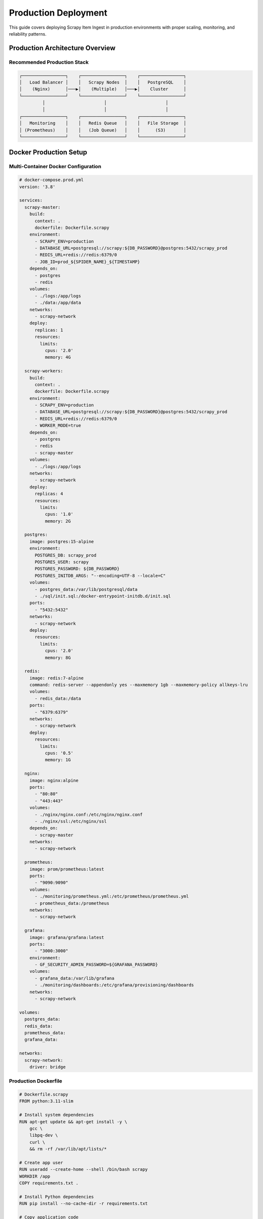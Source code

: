 Production Deployment
===================

This guide covers deploying Scrapy Item Ingest in production environments with proper scaling, monitoring, and reliability patterns.

Production Architecture Overview
-------------------------------

Recommended Production Stack
~~~~~~~~~~~~~~~~~~~~~~~~~~~

.. code-block:: text

   ┌─────────────────┐    ┌─────────────────┐    ┌─────────────────┐
   │   Load Balancer │    │   Scrapy Nodes  │    │   PostgreSQL    │
   │    (Nginx)      │───▶│    (Multiple)   │───▶│    Cluster      │
   └─────────────────┘    └─────────────────┘    └─────────────────┘
            │                       │                       │
            │                       │                       │
   ┌─────────────────┐    ┌─────────────────┐    ┌─────────────────┐
   │   Monitoring    │    │   Redis Queue   │    │   File Storage  │
   │ (Prometheus)    │    │   (Job Queue)   │    │      (S3)       │
   └─────────────────┘    └─────────────────┘    └─────────────────┘

Docker Production Setup
----------------------

Multi-Container Docker Configuration
~~~~~~~~~~~~~~~~~~~~~~~~~~~~~~~~~~~

.. code-block:: yaml

   # docker-compose.prod.yml
   version: '3.8'

   services:
     scrapy-master:
       build:
         context: .
         dockerfile: Dockerfile.scrapy
       environment:
         - SCRAPY_ENV=production
         - DATABASE_URL=postgresql://scrapy:${DB_PASSWORD}@postgres:5432/scrapy_prod
         - REDIS_URL=redis://redis:6379/0
         - JOB_ID=prod_${SPIDER_NAME}_${TIMESTAMP}
       depends_on:
         - postgres
         - redis
       volumes:
         - ./logs:/app/logs
         - ./data:/app/data
       networks:
         - scrapy-network
       deploy:
         replicas: 1
         resources:
           limits:
             cpus: '2.0'
             memory: 4G

     scrapy-workers:
       build:
         context: .
         dockerfile: Dockerfile.scrapy
       environment:
         - SCRAPY_ENV=production
         - DATABASE_URL=postgresql://scrapy:${DB_PASSWORD}@postgres:5432/scrapy_prod
         - REDIS_URL=redis://redis:6379/0
         - WORKER_MODE=true
       depends_on:
         - postgres
         - redis
         - scrapy-master
       volumes:
         - ./logs:/app/logs
       networks:
         - scrapy-network
       deploy:
         replicas: 4
         resources:
           limits:
             cpus: '1.0'
             memory: 2G

     postgres:
       image: postgres:15-alpine
       environment:
         POSTGRES_DB: scrapy_prod
         POSTGRES_USER: scrapy
         POSTGRES_PASSWORD: ${DB_PASSWORD}
         POSTGRES_INITDB_ARGS: "--encoding=UTF-8 --locale=C"
       volumes:
         - postgres_data:/var/lib/postgresql/data
         - ./sql/init.sql:/docker-entrypoint-initdb.d/init.sql
       ports:
         - "5432:5432"
       networks:
         - scrapy-network
       deploy:
         resources:
           limits:
             cpus: '2.0'
             memory: 8G

     redis:
       image: redis:7-alpine
       command: redis-server --appendonly yes --maxmemory 1gb --maxmemory-policy allkeys-lru
       volumes:
         - redis_data:/data
       ports:
         - "6379:6379"
       networks:
         - scrapy-network
       deploy:
         resources:
           limits:
             cpus: '0.5'
             memory: 1G

     nginx:
       image: nginx:alpine
       ports:
         - "80:80"
         - "443:443"
       volumes:
         - ./nginx/nginx.conf:/etc/nginx/nginx.conf
         - ./nginx/ssl:/etc/nginx/ssl
       depends_on:
         - scrapy-master
       networks:
         - scrapy-network

     prometheus:
       image: prom/prometheus:latest
       ports:
         - "9090:9090"
       volumes:
         - ./monitoring/prometheus.yml:/etc/prometheus/prometheus.yml
         - prometheus_data:/prometheus
       networks:
         - scrapy-network

     grafana:
       image: grafana/grafana:latest
       ports:
         - "3000:3000"
       environment:
         - GF_SECURITY_ADMIN_PASSWORD=${GRAFANA_PASSWORD}
       volumes:
         - grafana_data:/var/lib/grafana
         - ./monitoring/dashboards:/etc/grafana/provisioning/dashboards
       networks:
         - scrapy-network

   volumes:
     postgres_data:
     redis_data:
     prometheus_data:
     grafana_data:

   networks:
     scrapy-network:
       driver: bridge

Production Dockerfile
~~~~~~~~~~~~~~~~~~~~

.. code-block:: dockerfile

   # Dockerfile.scrapy
   FROM python:3.11-slim

   # Install system dependencies
   RUN apt-get update && apt-get install -y \
       gcc \
       libpq-dev \
       curl \
       && rm -rf /var/lib/apt/lists/*

   # Create app user
   RUN useradd --create-home --shell /bin/bash scrapy
   WORKDIR /app
   COPY requirements.txt .

   # Install Python dependencies
   RUN pip install --no-cache-dir -r requirements.txt

   # Copy application code
   COPY . .
   RUN chown -R scrapy:scrapy /app

   # Switch to non-root user
   USER scrapy

   # Health check
   HEALTHCHECK --interval=30s --timeout=10s --start-period=30s --retries=3 \
     CMD python -c "import psycopg2; psycopg2.connect('$DATABASE_URL')" || exit 1

   # Default command
   CMD ["python", "-m", "scrapy", "crawl", "$SPIDER_NAME"]

Kubernetes Deployment
---------------------

Production Kubernetes Configuration
~~~~~~~~~~~~~~~~~~~~~~~~~~~~~~~~~~

.. code-block:: yaml

   # k8s/namespace.yaml
   apiVersion: v1
   kind: Namespace
   metadata:
     name: scrapy-production

   ---
   # k8s/configmap.yaml
   apiVersion: v1
   kind: ConfigMap
   metadata:
     name: scrapy-config
     namespace: scrapy-production
   data:
     SCRAPY_ENV: "production"
     LOG_LEVEL: "INFO"
     CONCURRENT_REQUESTS: "32"
     DOWNLOAD_DELAY: "0.1"

   ---
   # k8s/secret.yaml
   apiVersion: v1
   kind: Secret
   metadata:
     name: scrapy-secrets
     namespace: scrapy-production
   type: Opaque
   data:
     DATABASE_URL: <base64-encoded-database-url>
     REDIS_URL: <base64-encoded-redis-url>

   ---
   # k8s/deployment.yaml
   apiVersion: apps/v1
   kind: Deployment
   metadata:
     name: scrapy-workers
     namespace: scrapy-production
   spec:
     replicas: 6
     selector:
       matchLabels:
         app: scrapy-workers
     template:
       metadata:
         labels:
           app: scrapy-workers
       spec:
         containers:
         - name: scrapy
           image: your-registry/scrapy-item-ingest:latest
           envFrom:
           - configMapRef:
               name: scrapy-config
           - secretRef:
               name: scrapy-secrets
           resources:
             requests:
               memory: "1Gi"
               cpu: "500m"
             limits:
               memory: "2Gi"
               cpu: "1000m"
           livenessProbe:
             exec:
               command:
               - python
               - -c
               - "import psycopg2; psycopg2.connect(os.environ['DATABASE_URL'])"
             initialDelaySeconds: 30
             periodSeconds: 60
           readinessProbe:
             exec:
               command:
               - python
               - -c
               - "import redis; redis.from_url(os.environ['REDIS_URL']).ping()"
             initialDelaySeconds: 10
             periodSeconds: 30

   ---
   # k8s/cronjob.yaml
   apiVersion: batch/v1
   kind: CronJob
   metadata:
     name: daily-scrape
     namespace: scrapy-production
   spec:
     schedule: "0 2 * * *"  # Daily at 2 AM
     jobTemplate:
       spec:
         template:
           spec:
             containers:
             - name: scrapy
               image: your-registry/scrapy-item-ingest:latest
               command:
               - python
               - -m
               - scrapy
               - crawl
               - products
               - -s
               - JOB_ID=daily_$(date +%Y%m%d_%H%M%S)
               envFrom:
               - configMapRef:
                   name: scrapy-config
               - secretRef:
                   name: scrapy-secrets
             restartPolicy: OnFailure

Database Production Setup
------------------------

PostgreSQL High Availability
~~~~~~~~~~~~~~~~~~~~~~~~~~~

.. code-block:: sql

   -- Production database initialization
   -- Create dedicated database and user
   CREATE DATABASE scrapy_production
   WITH ENCODING 'UTF8'
   LC_COLLATE='en_US.UTF-8'
   LC_CTYPE='en_US.UTF-8';

   CREATE USER scrapy_prod WITH PASSWORD 'secure_production_password';
   GRANT ALL PRIVILEGES ON DATABASE scrapy_production TO scrapy_prod;

   -- Connect to production database
   \c scrapy_production;

   -- Create optimized tables with partitioning
   CREATE TABLE job_items (
       id BIGSERIAL,
       item JSONB NOT NULL,
       created_at TIMESTAMPTZ NOT NULL DEFAULT NOW(),
       job_id INTEGER NOT NULL
   ) PARTITION BY RANGE (created_at);

   -- Create monthly partitions
   CREATE TABLE job_items_2025_01 PARTITION OF job_items
   FOR VALUES FROM ('2025-01-01') TO ('2025-02-01');

   CREATE TABLE job_items_2025_02 PARTITION OF job_items
   FOR VALUES FROM ('2025-02-01') TO ('2025-03-01');

   -- Create indexes for performance
   CREATE INDEX CONCURRENTLY idx_job_items_job_id ON job_items(job_id);
   CREATE INDEX CONCURRENTLY idx_job_items_created_at ON job_items(created_at);
   CREATE INDEX CONCURRENTLY idx_job_items_item_gin ON job_items USING GIN(item);

   -- Similar partitioning for other tables
   CREATE TABLE job_requests (
       id BIGSERIAL,
       url VARCHAR(500) NOT NULL,
       method VARCHAR(10) NOT NULL,
       status_code INTEGER,
       response_time FLOAT,
       fingerprint VARCHAR(255),
       parent_url VARCHAR(500),
       created_at TIMESTAMPTZ NOT NULL DEFAULT NOW(),
       job_id INTEGER NOT NULL,
       parent_id BIGINT
   ) PARTITION BY RANGE (created_at);

   -- Performance tuning
   ALTER SYSTEM SET shared_buffers = '2GB';
   ALTER SYSTEM SET effective_cache_size = '6GB';
   ALTER SYSTEM SET maintenance_work_mem = '512MB';
   ALTER SYSTEM SET checkpoint_completion_target = 0.9;
   ALTER SYSTEM SET wal_buffers = '16MB';
   ALTER SYSTEM SET default_statistics_target = 100;
   ALTER SYSTEM SET random_page_cost = 1.1;

Database Backup Strategy
~~~~~~~~~~~~~~~~~~~~~~

.. code-block:: bash

   #!/bin/bash
   # backup_script.sh - Automated database backup

   DB_NAME="scrapy_production"
   DB_USER="scrapy_prod"
   BACKUP_DIR="/backups/postgresql"
   S3_BUCKET="your-backup-bucket"
   RETENTION_DAYS=30

   # Create backup with compression
   pg_dump -h localhost -U $DB_USER -d $DB_NAME \
     --format=custom \
     --compress=9 \
     --verbose \
     --file=$BACKUP_DIR/scrapy_backup_$(date +%Y%m%d_%H%M%S).dump

   # Upload to S3
   aws s3 cp $BACKUP_DIR/scrapy_backup_*.dump s3://$S3_BUCKET/daily/

   # Clean old local backups
   find $BACKUP_DIR -name "scrapy_backup_*.dump" -mtime +$RETENTION_DAYS -delete

   # Verify backup integrity
   pg_restore --list $BACKUP_DIR/scrapy_backup_*.dump > /dev/null
   if [ $? -eq 0 ]; then
     echo "Backup completed successfully"
   else
     echo "Backup verification failed" | mail -s "Backup Alert" admin@yourcompany.com
   fi

Monitoring and Alerting
----------------------

Production Monitoring Setup
~~~~~~~~~~~~~~~~~~~~~~~~~~

.. code-block:: python

   # monitoring/metrics_collector.py
   import psycopg2
   import redis
   import time
   from prometheus_client import Gauge, Counter, start_http_server

   class ScrapyMetricsCollector:
       def __init__(self, db_url, redis_url):
           self.db_url = db_url
           self.redis_url = redis_url

           # Prometheus metrics
           self.items_scraped = Gauge('scrapy_items_scraped_total', 'Total items scraped', ['job_id'])
           self.requests_made = Gauge('scrapy_requests_made_total', 'Total requests made', ['job_id'])
           self.error_rate = Gauge('scrapy_error_rate', 'Error rate percentage', ['job_id'])
           self.avg_response_time = Gauge('scrapy_avg_response_time_seconds', 'Average response time', ['job_id'])
           self.active_jobs = Gauge('scrapy_active_jobs', 'Number of active jobs')
           self.queue_size = Gauge('scrapy_queue_size', 'Size of job queue')

       def collect_metrics(self):
           """Collect metrics from database and Redis"""
           # Database metrics
           with psycopg2.connect(self.db_url) as conn:
               cursor = conn.cursor()

               # Active jobs metrics
               cursor.execute("""
                   SELECT
                       job_id,
                       COUNT(DISTINCT ji.id) as items_count,
                       COUNT(DISTINCT jr.id) as requests_count,
                       AVG(jr.response_time) as avg_response_time,
                       COUNT(CASE WHEN jr.status_code >= 400 THEN 1 END) * 100.0 / COUNT(jr.id) as error_rate
                   FROM job_items ji
                   LEFT JOIN job_requests jr ON ji.job_id = jr.job_id
                   WHERE ji.created_at > NOW() - INTERVAL '1 hour'
                   GROUP BY job_id
               """)

               for row in cursor.fetchall():
                   job_id, items, requests, avg_time, error_rate = row
                   self.items_scraped.labels(job_id=job_id).set(items or 0)
                   self.requests_made.labels(job_id=job_id).set(requests or 0)
                   self.avg_response_time.labels(job_id=job_id).set(avg_time or 0)
                   self.error_rate.labels(job_id=job_id).set(error_rate or 0)

               # Count active jobs
               cursor.execute("""
                   SELECT COUNT(DISTINCT job_id)
                   FROM job_items
                   WHERE created_at > NOW() - INTERVAL '1 hour'
               """)
               active_jobs = cursor.fetchone()[0]
               self.active_jobs.set(active_jobs)

           # Redis metrics
           r = redis.from_url(self.redis_url)
           queue_size = r.llen('scrapy:jobs')
           self.queue_size.set(queue_size)

       def start_metrics_server(self, port=8000):
           """Start Prometheus metrics server"""
           start_http_server(port)

           while True:
               try:
                   self.collect_metrics()
                   time.sleep(30)  # Collect every 30 seconds
               except Exception as e:
                   print(f"Metrics collection error: {e}")
                   time.sleep(60)

Alerting Configuration
~~~~~~~~~~~~~~~~~~~~

.. code-block:: yaml

   # monitoring/alerts.yml - Prometheus alerting rules
   groups:
   - name: scrapy_alerts
     rules:
     - alert: ScrapyHighErrorRate
       expr: scrapy_error_rate > 10
       for: 5m
       labels:
         severity: warning
       annotations:
         summary: "High error rate detected in Scrapy job {{ $labels.job_id }}"
         description: "Error rate is {{ $value }}% for job {{ $labels.job_id }}"

     - alert: ScrapySlowResponseTime
       expr: scrapy_avg_response_time_seconds > 5
       for: 10m
       labels:
         severity: warning
       annotations:
         summary: "Slow response times in Scrapy job {{ $labels.job_id }}"
         description: "Average response time is {{ $value }} seconds"

     - alert: ScrapyQueueBacklog
       expr: scrapy_queue_size > 10000
       for: 5m
       labels:
         severity: critical
       annotations:
         summary: "Large queue backlog detected"
         description: "Queue size is {{ $value }} items"

     - alert: ScrapyNoActiveJobs
       expr: scrapy_active_jobs == 0
       for: 30m
       labels:
         severity: warning
       annotations:
         summary: "No active Scrapy jobs detected"
         description: "No jobs have been active for 30 minutes"

Performance Optimization
-----------------------

Production Performance Tuning
~~~~~~~~~~~~~~~~~~~~~~~~~~~~

.. code-block:: python

   # settings/production_optimized.py
   import os

   # High-performance Scrapy settings
   CONCURRENT_REQUESTS = 64
   CONCURRENT_REQUESTS_PER_DOMAIN = 32
   DOWNLOAD_DELAY = 0.05
   RANDOMIZE_DOWNLOAD_DELAY = 0.1

   # Memory optimization
   MEMUSAGE_ENABLED = True
   MEMUSAGE_LIMIT_MB = 2048
   MEMUSAGE_WARNING_MB = 1536

   # Connection pooling
   REACTOR_THREADPOOL_MAXSIZE = 20

   # Download optimizations
   DOWNLOAD_TIMEOUT = 15
   DOWNLOAD_MAXSIZE = 1073741824  # 1GB
   DOWNLOAD_WARNSIZE = 33554432   # 32MB

   # DNS caching
   DNSCACHE_ENABLED = True
   DNSCACHE_SIZE = 10000

   # Database optimizations
   DB_SETTINGS = {
       'pool_size': 30,
       'max_overflow': 50,
       'pool_timeout': 30,
       'pool_recycle': 3600,
       'pool_pre_ping': True,
   }

   # Batch processing
   BATCH_SIZE = 1000
   BATCH_TIMEOUT = 30

   # Logging optimization
   LOG_LEVEL = 'INFO'
   LOG_STDOUT = False
   LOG_FILE = '/app/logs/scrapy.log'

Security Configuration
--------------------

Production Security Settings
~~~~~~~~~~~~~~~~~~~~~~~~~~

.. code-block:: python

   # security/production_security.py
   import os

   # Database security
   DB_URL = os.getenv('DATABASE_URL')  # Never hardcode credentials
   DB_SSL_MODE = 'require'

   # Redis security
   REDIS_URL = os.getenv('REDIS_URL')
   REDIS_PASSWORD = os.getenv('REDIS_PASSWORD')

   # Network security
   DOWNLOAD_HANDLERS = {
       'http': 'scrapy.core.downloader.handlers.http.HTTPDownloadHandler',
       'https': 'scrapy.core.downloader.handlers.http.HTTPSDownloadHandler',
   }

   # User agent rotation
   USER_AGENT_LIST = [
       'Mozilla/5.0 (Windows NT 10.0; Win64; x64) AppleWebKit/537.36',
       'Mozilla/5.0 (Macintosh; Intel Mac OS X 10_15_7) AppleWebKit/537.36',
       'Mozilla/5.0 (X11; Linux x86_64) AppleWebKit/537.36',
   ]

   # Request filtering
   ROBOTSTXT_OBEY = True
   HTTPCACHE_ENABLED = False  # Disable in production
   COOKIES_ENABLED = False    # Disable unless needed

   # Rate limiting
   AUTOTHROTTLE_ENABLED = True
   AUTOTHROTTLE_START_DELAY = 0.1
   AUTOTHROTTLE_MAX_DELAY = 10
   AUTOTHROTTLE_TARGET_CONCURRENCY = 8.0

Deployment Automation
-------------------

CI/CD Pipeline
~~~~~~~~~~~~~

.. code-block:: yaml

   # .github/workflows/deploy.yml
   name: Deploy to Production

   on:
     push:
       branches: [main]

   jobs:
     test:
       runs-on: ubuntu-latest
       steps:
       - uses: actions/checkout@v3
       - name: Set up Python
         uses: actions/setup-python@v3
         with:
           python-version: '3.11'
       - name: Install dependencies
         run: |
           pip install -r requirements.txt
           pip install -r requirements-test.txt
       - name: Run tests
         run: pytest tests/
       - name: Run linting
         run: flake8 scrapy_item_ingest/

     build:
       needs: test
       runs-on: ubuntu-latest
       steps:
       - uses: actions/checkout@v3
       - name: Build Docker image
         run: |
           docker build -t scrapy-item-ingest:${{ github.sha }} .
           docker tag scrapy-item-ingest:${{ github.sha }} scrapy-item-ingest:latest
       - name: Push to registry
         run: |
           echo ${{ secrets.DOCKER_PASSWORD }} | docker login -u ${{ secrets.DOCKER_USERNAME }} --password-stdin
           docker push scrapy-item-ingest:${{ github.sha }}
           docker push scrapy-item-ingest:latest

     deploy:
       needs: build
       runs-on: ubuntu-latest
       steps:
       - name: Deploy to production
         run: |
           kubectl set image deployment/scrapy-workers scrapy=scrapy-item-ingest:${{ github.sha }}
           kubectl rollout status deployment/scrapy-workers

Next Steps
----------

* :doc:`troubleshooting` - Common production issues and solutions
* :doc:`../api/pipelines` - Detailed API reference
* :doc:`../development/contributing` - Contributing guidelines
